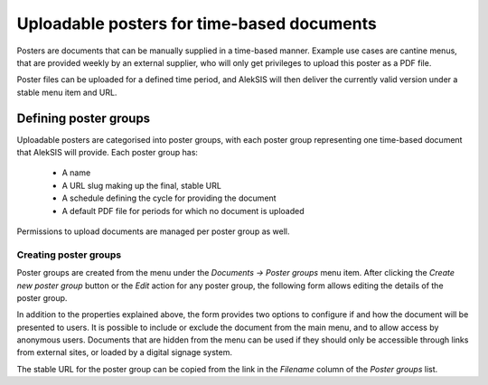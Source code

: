 Uploadable posters for time-based documents
===========================================

Posters are documents that can be manually supplied in a
time-based manner. Example use cases are cantine menus,
that are provided weekly by an external supplier, who
will only get privileges to upload this poster as a PDF
file.

Poster files can be uploaded for a defined time period,
and AlekSIS will then deliver the currently valid version
under a stable menu item and URL.

Defining poster groups
----------------------

Uploadable posters are categorised into poster groups, with
each poster group representing one time-based document that
AlekSIS will provide. Each poster group has:

 * A name
 * A URL slug making up the final, stable URL
 * A schedule defining the cycle for providing the document
 * A default PDF file for periods for which no document is uploaded

Permissions to upload documents are managed per poster group
as well.

Creating poster groups
~~~~~~~~~~~~~~~~~~~~~~

Poster groups are created from the menu under the `Documents → Poster groups`
menu item. After clicking the `Create new poster group` button or the `Edit`
action for any poster group, the following form allows editing the details
of the poster group.

.. image:: ../_static/create_poster_group.png
  :width: 600
  :alt: Create or edit a poster group

In addition to the properties explained above, the form provides two options
to configure if and how the document will be presented to users. It is possible
to include or exclude the document from the main menu, and to allow access
by anonymous users. Documents that are hidden from the menu can be used if
they should only be accessible through links from external sites, or
loaded by a digital signage system.

The stable URL for the poster group can be copied from the link
in the `Filename` column of the `Poster groups` list.
